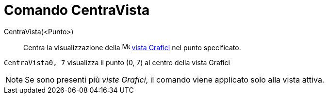 = Comando CentraVista

CentraVista(<Punto>)::
  Centra la visualizzazione della image:16px-Menu_view_graphics.svg.png[Menu view graphics.svg,width=16,height=16]
  xref:/Vista_Grafici.adoc[vista Grafici] nel punto specificato.

[EXAMPLE]
====

`CentraVista((0, 7))` visualizza il punto (0, 7) al centro della vista Grafici

====

[NOTE]
====

Se sono presenti più _viste Grafici_, il comando viene applicato solo alla vista attiva.

====
